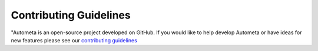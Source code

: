 =======================
Contributing Guidelines
=======================

"Autometa is an open-source project developed on
GitHub. If you would like to help develop Autometa or
have ideas for new features please see our `contributing guidelines <https://github.com/KwanLab/Autometa/blob/master/.github/CONTRIBUTING.md>`__
